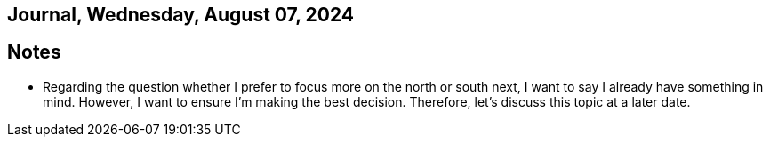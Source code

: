 == Journal, Wednesday, August 07, 2024
//Settings:
:icons: font
:bibtex-style: harvard-gesellschaft-fur-bildung-und-forschung-in-europa
:toc:

== Notes
* Regarding the question whether I prefer to focus more on the north or south next, I want to say I already have something in mind. However, I want to ensure I'm making the best decision. Therefore, let's discuss this topic at a later date.